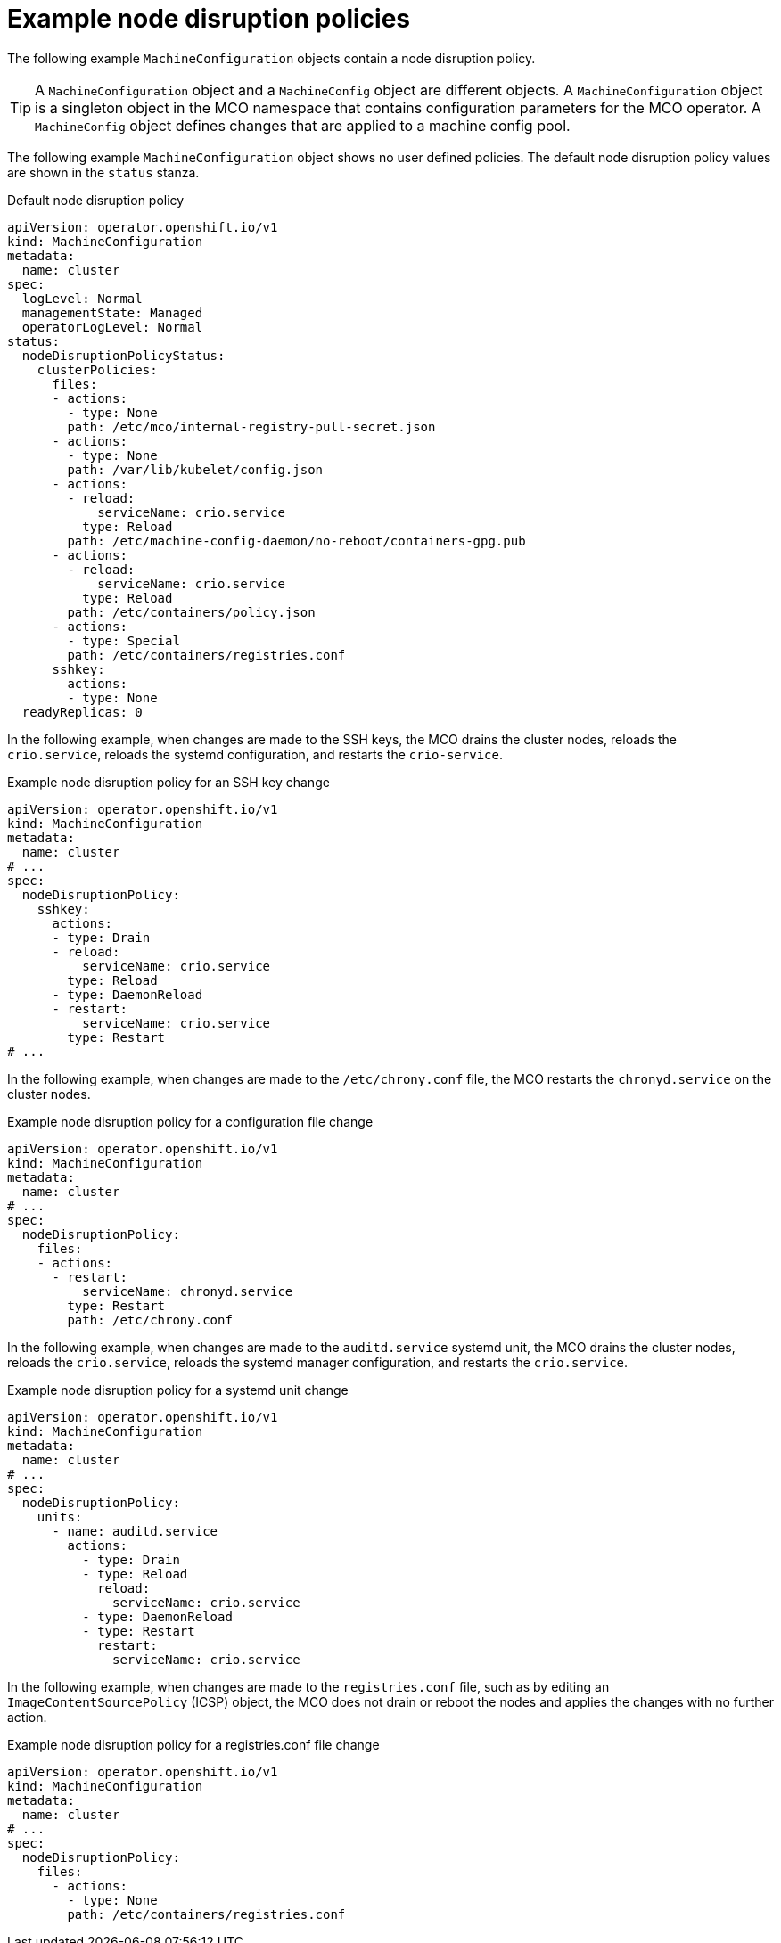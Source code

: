 // Module included in the following assemblies:
//
// * post_installation_configuration/machine-configuration-tasks.adoc

:_mod-docs-content-type: PROCEDURE
[id="machine-config-node-disruption-example_{context}"]
= Example node disruption policies

The following example `MachineConfiguration` objects contain a node disruption policy.

[TIP]
====
A `MachineConfiguration` object and a `MachineConfig` object are different objects. A `MachineConfiguration` object is a singleton object in the MCO namespace that contains configuration parameters for the MCO operator. A `MachineConfig` object defines changes that are applied to a machine config pool.
====

The following example `MachineConfiguration` object shows no user defined policies. The default node disruption policy values are shown in the `status` stanza.

.Default node disruption policy
[source,yaml]
----
apiVersion: operator.openshift.io/v1
kind: MachineConfiguration
metadata:
  name: cluster
spec:
  logLevel: Normal
  managementState: Managed
  operatorLogLevel: Normal
status:
  nodeDisruptionPolicyStatus:
    clusterPolicies:
      files:
      - actions:
        - type: None
        path: /etc/mco/internal-registry-pull-secret.json
      - actions:
        - type: None
        path: /var/lib/kubelet/config.json
      - actions:
        - reload:
            serviceName: crio.service
          type: Reload
        path: /etc/machine-config-daemon/no-reboot/containers-gpg.pub
      - actions:
        - reload:
            serviceName: crio.service
          type: Reload
        path: /etc/containers/policy.json
      - actions:
        - type: Special
        path: /etc/containers/registries.conf
      sshkey:
        actions:
        - type: None
  readyReplicas: 0
----

In the following example, when changes are made to the SSH keys, the MCO drains the cluster nodes, reloads the `crio.service`, reloads the systemd configuration, and restarts the `crio-service`.

.Example node disruption policy for an SSH key change
[source,yaml]
----
apiVersion: operator.openshift.io/v1
kind: MachineConfiguration
metadata:
  name: cluster
# ...
spec:
  nodeDisruptionPolicy:
    sshkey:
      actions:
      - type: Drain
      - reload:
          serviceName: crio.service
        type: Reload
      - type: DaemonReload
      - restart:
          serviceName: crio.service
        type: Restart
# ...
----

In the following example, when changes are made to the `/etc/chrony.conf` file, the MCO restarts the `chronyd.service` on the cluster nodes.

.Example node disruption policy for a configuration file change
[source,yaml]
----
apiVersion: operator.openshift.io/v1
kind: MachineConfiguration
metadata:
  name: cluster
# ...
spec:
  nodeDisruptionPolicy:
    files:
    - actions:
      - restart:
          serviceName: chronyd.service
        type: Restart
        path: /etc/chrony.conf
----

In the following example, when changes are made to the `auditd.service`	systemd unit, the MCO drains the cluster nodes, reloads the `crio.service`, reloads the systemd manager configuration, and restarts the `crio.service`.

.Example node disruption policy for a systemd unit change
[source,yaml]
----
apiVersion: operator.openshift.io/v1
kind: MachineConfiguration
metadata:
  name: cluster
# ...
spec:
  nodeDisruptionPolicy:
    units:
      - name: auditd.service
        actions:
          - type: Drain
          - type: Reload
            reload:
              serviceName: crio.service
          - type: DaemonReload
          - type: Restart
            restart:
              serviceName: crio.service
----

In the following example, when changes are made to the `registries.conf` file, such as by editing an `ImageContentSourcePolicy` (ICSP) object, the MCO does not drain or reboot the nodes and applies the changes with no further action.

.Example node disruption policy for a registries.conf file change
[source,yaml]
----
apiVersion: operator.openshift.io/v1
kind: MachineConfiguration
metadata:
  name: cluster
# ...
spec:
  nodeDisruptionPolicy:
    files:  
      - actions:
        - type: None
        path: /etc/containers/registries.conf
----
